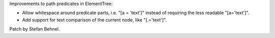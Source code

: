 Improvements to path predicates in ElementTree:

* Allow whitespace around predicate parts, i.e. "[a = 'text']" instead of requiring the less readable "[a='text']".

* Add support for text comparison of the current node, like "[.='text']".

Patch by Stefan Behnel.
